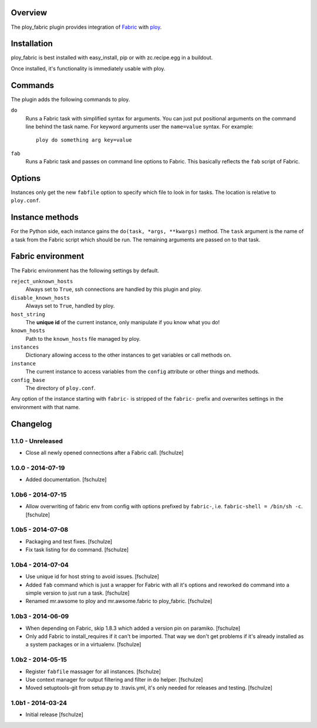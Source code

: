 Overview
========

The ploy_fabric plugin provides integration of `Fabric`_ with `ploy`_.

.. _Fabric: http://fabfile.org
.. _ploy: https://github.com/ployground/


Installation
============

ploy_fabric is best installed with easy_install, pip or with zc.recipe.egg in a buildout.

Once installed, it's functionality is immediately usable with ploy.


Commands
========

The plugin adds the following commands to ploy.

``do``
  Runs a Fabric task with simplified syntax for arguments.
  You can just put positional arguments on the command line behind the task name.
  For keyword arguments user the ``name=value`` syntax.
  For example::

    ploy do something arg key=value

``fab``
  Runs a Fabric task and passes on command line options to Fabric.
  This basically reflects the ``fab`` script of Fabric.


Options
=======

Instances only get the new ``fabfile`` option to specify which file to look in for tasks.
The location is relative to ``ploy.conf``.

Instance methods
================

For the Python side, each instance gains the ``do(task, *args, **kwargs)`` method.
The ``task`` argument is the name of a task from the Fabric script which should be run. The remaining arguments are passed on to that task.


Fabric environment
==================

The Fabric environment has the following settings by default.

``reject_unknown_hosts``
  Always set to ``True``, ssh connections are handled by this plugin and ploy.

``disable_known_hosts``
  Always set to ``True``, handled by ploy.

``host_string``
  The **unique id** of the current instance, only manipulate if you know what you do!

``known_hosts``
  Path to the ``known_hosts`` file managed by ploy.

``instances``
  Dictionary allowing access to the other instances to get variables or call methods on.

``instance``
  The current instance to access variables from the ``config`` attribute or other things and methods.

``config_base``
  The directory of ``ploy.conf``.

Any option of the instance starting with ``fabric-`` is stripped of the ``fabric-`` prefix and overwrites settings in the environment with that name.


Changelog
=========

1.1.0 - Unreleased
------------------

* Close all newly opened connections after a Fabric call.
  [fschulze]


1.0.0 - 2014-07-19
------------------

* Added documentation.
  [fschulze]


1.0b6 - 2014-07-15
------------------

* Allow overwriting of fabric env from config with options prefixed by
  ``fabric-``, i.e. ``fabric-shell = /bin/sh -c``.
  [fschulze]


1.0b5 - 2014-07-08
------------------

* Packaging and test fixes.
  [fschulze]

* Fix task listing for ``do`` command.
  [fschulze]


1.0b4 - 2014-07-04
------------------

* Use unique id for host string to avoid issues.
  [fschulze]

* Added ``fab`` command which is just a wrapper for Fabric with all it's options
  and reworked ``do`` command into a simple version to just run a task.
  [fschulze]

* Renamed mr.awsome to ploy and mr.awsome.fabric to ploy_fabric.
  [fschulze]


1.0b3 - 2014-06-09
------------------

* When depending on Fabric, skip 1.8.3 which added a version pin on paramiko.
  [fschulze]

* Only add Fabric to install_requires if it can't be imported. That way we
  don't get problems if it's already installed as a system packages or in a
  virtualenv.
  [fschulze]


1.0b2 - 2014-05-15
------------------

* Register ``fabfile`` massager for all instances.
  [fschulze]

* Use context manager for output filtering and filter in ``do`` helper.
  [fschulze]

* Moved setuptools-git from setup.py to .travis.yml, it's only needed for
  releases and testing.
  [fschulze]


1.0b1 - 2014-03-24
------------------

* Initial release
  [fschulze]
